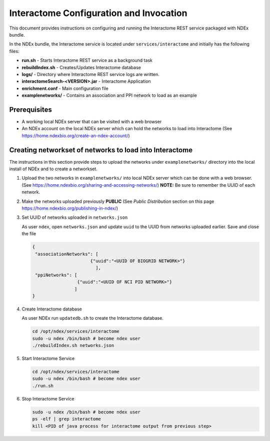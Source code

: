 Interactome Configuration and Invocation
==========================================

This document provides instructions on configuring and running the Interactome REST service
packaged with NDEx bundle.

In the NDEx bundle, the Interactome service is located under ``services/interactome`` and
initially has the following files:

* **run.sh** - Starts Interactome REST service as a background task
* **rebuildIndex.sh** - Creates/Updates Interactome database
* **logs/** - Directory where Interactome REST service logs are written.
* **interactomeSearch-<VERSION>.jar** - Interactome Application
* **enrichment.conf** - Main configuration file
* **examplenetworks/** - Contains an association and PPI network to load as an example


Prerequisites
---------------

* A working local NDEx server that can be visited with a web browser

* An NDEx account on the local NDEx server which can hold the networks to load into Interactome (See https://home.ndexbio.org/create-an-ndex-account/)

Creating networkset of networks to load into Interactome
----------------------------------------------------------

The instructions in this section provide steps to upload the networks under ``examplenetworks/``
directory into the local install of NDEx and to create a networkset.


#. Upload the two networks in ``examplenetworks/`` into local NDEx server which can be done with a web browser. (See https://home.ndexbio.org/sharing-and-accessing-networks/)
   **NOTE:** Be sure to remember the UUID of each network.

#. Make the networks uploaded previously **PUBLIC** (See `Public Distribution` section on this page https://home.ndexbio.org/publishing-in-ndex/)


#. Set UUID of networks uploaded in ``networks.json``

   As user ``ndex``, open ``networks.json`` and update ``uuid`` to the UUID from networks uploaded earlier. Save and close the file

   .. code-block::

    {
     "associationNetworks": [
                          {"uuid":"<UUID OF BIOGRID NETWORK>"}
                            ],
     "ppiNetworks": [
                     {"uuid":"<UUID OF NCI PID NETWORK>"}
                    ]
    }

#. Create Interactome database

   As user NDEx run ``updatedb.sh`` to create the Interactome database.

   .. code-block::

      cd /opt/ndex/services/interactome
      sudo -u ndex /bin/bash # become ndex user
      ./rebuildIndex.sh networks.json

#. Start Interactome Service

   .. code-block::

      cd /opt/ndex/services/interactome
      sudo -u ndex /bin/bash # become ndex user
      ./run.sh

#. Stop Interactome Service

   .. code-block::

       sudo -u ndex /bin/bash # become ndex user
       ps -elf | grep interactome
       kill <PID of java process for interactome output from previous step>


